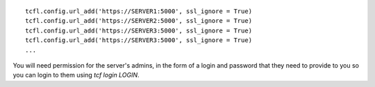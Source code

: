 ::

  tcfl.config.url_add('https://SERVER1:5000', ssl_ignore = True)
  tcfl.config.url_add('https://SERVER2:5000', ssl_ignore = True)
  tcfl.config.url_add('https://SERVER3:5000', ssl_ignore = True)
  tcfl.config.url_add('https://SERVER3:5000', ssl_ignore = True)
  ...

You will need permission for the server's admins, in the form of a
login and password that they need to provide to you so you can login
to them using `tcf login LOGIN`.
